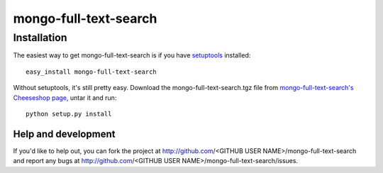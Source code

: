 ======================
mongo-full-text-search
======================


Installation
------------

The easiest way to get mongo-full-text-search is if you have setuptools_ installed::

	easy_install mongo-full-text-search

Without setuptools, it's still pretty easy. Download the mongo-full-text-search.tgz file from 
`mongo-full-text-search's Cheeseshop page`_, untar it and run::

	python setup.py install

.. _mongo-full-text-search's Cheeseshop page: http://pypi.python.org/pypi/mongo-full-text-search/
.. _setuptools: http://peak.telecommunity.com/DevCenter/EasyInstall


Help and development
====================

If you'd like to help out, you can fork the project
at http://github.com/<GITHUB USER NAME>/mongo-full-text-search and report any bugs 
at http://github.com/<GITHUB USER NAME>/mongo-full-text-search/issues.


